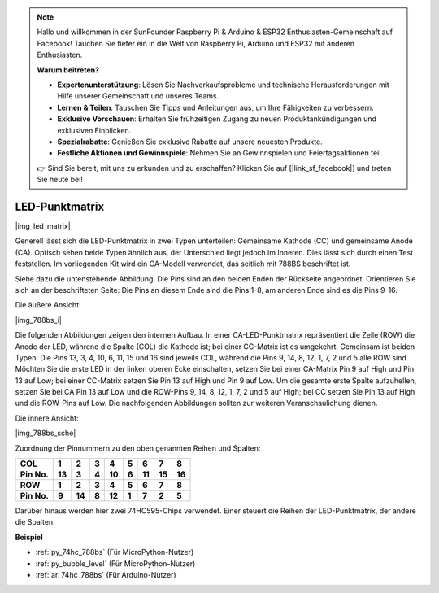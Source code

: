 .. note::

    Hallo und willkommen in der SunFounder Raspberry Pi & Arduino & ESP32 Enthusiasten-Gemeinschaft auf Facebook! Tauchen Sie tiefer ein in die Welt von Raspberry Pi, Arduino und ESP32 mit anderen Enthusiasten.

    **Warum beitreten?**

    - **Expertenunterstützung**: Lösen Sie Nachverkaufsprobleme und technische Herausforderungen mit Hilfe unserer Gemeinschaft und unseres Teams.
    - **Lernen & Teilen**: Tauschen Sie Tipps und Anleitungen aus, um Ihre Fähigkeiten zu verbessern.
    - **Exklusive Vorschauen**: Erhalten Sie frühzeitigen Zugang zu neuen Produktankündigungen und exklusiven Einblicken.
    - **Spezialrabatte**: Genießen Sie exklusive Rabatte auf unsere neuesten Produkte.
    - **Festliche Aktionen und Gewinnspiele**: Nehmen Sie an Gewinnspielen und Feiertagsaktionen teil.

    👉 Sind Sie bereit, mit uns zu erkunden und zu erschaffen? Klicken Sie auf [|link_sf_facebook|] und treten Sie heute bei!

.. _cpn_dot_matrix:

LED-Punktmatrix
==========================

|img_led_matrix|

Generell lässt sich die LED-Punktmatrix in zwei Typen unterteilen: Gemeinsame Kathode (CC) und gemeinsame Anode (CA). Optisch sehen beide Typen ähnlich aus, der Unterschied liegt jedoch im Inneren. Dies lässt sich durch einen Test feststellen. Im vorliegenden Kit wird ein CA-Modell verwendet, das seitlich mit 788BS beschriftet ist.

Siehe dazu die untenstehende Abbildung. Die Pins sind an den beiden Enden der Rückseite angeordnet. Orientieren Sie sich an der beschrifteten Seite: Die Pins an diesem Ende sind die Pins 1-8, am anderen Ende sind es die Pins 9-16.

Die äußere Ansicht:

|img_788bs_i|

Die folgenden Abbildungen zeigen den internen Aufbau. In einer CA-LED-Punktmatrix repräsentiert die Zeile (ROW) die Anode der LED, während die Spalte (COL) die Kathode ist; bei einer CC-Matrix ist es umgekehrt. Gemeinsam ist beiden Typen: Die Pins 13, 3, 4, 10, 6, 11, 15 und 16 sind jeweils COL, während die Pins 9, 14, 8, 12, 1, 7, 2 und 5 alle ROW sind. Möchten Sie die erste LED in der linken oberen Ecke einschalten, setzen Sie bei einer CA-Matrix Pin 9 auf High und Pin 13 auf Low; bei einer CC-Matrix setzen Sie Pin 13 auf High und Pin 9 auf Low. Um die gesamte erste Spalte aufzuhellen, setzen Sie bei CA Pin 13 auf Low und die ROW-Pins 9, 14, 8, 12, 1, 7, 2 und 5 auf High; bei CC setzen Sie Pin 13 auf High und die ROW-Pins auf Low. Die nachfolgenden Abbildungen sollten zur weiteren Veranschaulichung dienen.

Die innere Ansicht:

|img_788bs_sche|

Zuordnung der Pinnummern zu den oben genannten Reihen und Spalten:

=========== ====== ====== ===== ====== ===== ====== ====== ======
**COL**     **1**  **2**  **3** **4**  **5** **6**  **7**  **8**
**Pin No.** **13** **3**  **4** **10** **6** **11** **15** **16**
**ROW**     **1**  **2**  **3** **4**  **5** **6**  **7**  **8**
**Pin No.** **9**  **14** **8** **12** **1** **7**  **2**  **5**
=========== ====== ====== ===== ====== ===== ====== ====== ======

Darüber hinaus werden hier zwei 74HC595-Chips verwendet. Einer steuert die Reihen der LED-Punktmatrix, der andere die Spalten.

**Beispiel**

* :ref:`py_74hc_788bs` (Für MicroPython-Nutzer)
* :ref:`py_bubble_level` (Für MicroPython-Nutzer)
* :ref:`ar_74hc_788bs` (Für Arduino-Nutzer)
